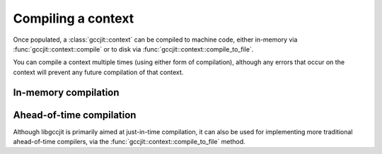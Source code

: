 .. Copyright (C) 2014-2023 Free Software Foundation, Inc.
   Originally contributed by David Malcolm <dmalcolm@redhat.com>

   This is free software: you can redistribute it and/or modify it
   under the terms of the GNU General Public License as published by
   the Free Software Foundation, either version 3 of the License, or
   (at your option) any later version.

   This program is distributed in the hope that it will be useful, but
   WITHOUT ANY WARRANTY; without even the implied warranty of
   MERCHANTABILITY or FITNESS FOR A PARTICULAR PURPOSE.  See the GNU
   General Public License for more details.

   You should have received a copy of the GNU General Public License
   along with this program.  If not, see
   <https://www.gnu.org/licenses/>.

.. default-domain:: cpp

Compiling a context
===================

Once populated, a :class:`gccjit::context` can be compiled to
machine code, either in-memory via :func:`gccjit::context::compile` or
to disk via :func:`gccjit::context::compile_to_file`.

You can compile a context multiple times (using either form of
compilation), although any errors that occur on the context will
prevent any future compilation of that context.

In-memory compilation
*********************

.. function:: gcc_jit_result *\
              gccjit::context::compile ()

   This calls into GCC and builds the code, returning a
   `gcc_jit_result *`.

   This is a thin wrapper around the
   :c:func:`gcc_jit_context_compile` API entrypoint.

Ahead-of-time compilation
*************************

Although libgccjit is primarily aimed at just-in-time compilation, it
can also be used for implementing more traditional ahead-of-time
compilers, via the :func:`gccjit::context::compile_to_file` method.

.. function:: void \
              gccjit::context::compile_to_file (enum gcc_jit_output_kind,\
                                                const char *output_path)

   Compile the :class:`gccjit::context` to a file of the given
   kind.

   This is a thin wrapper around the
   :c:func:`gcc_jit_context_compile_to_file` API entrypoint.
